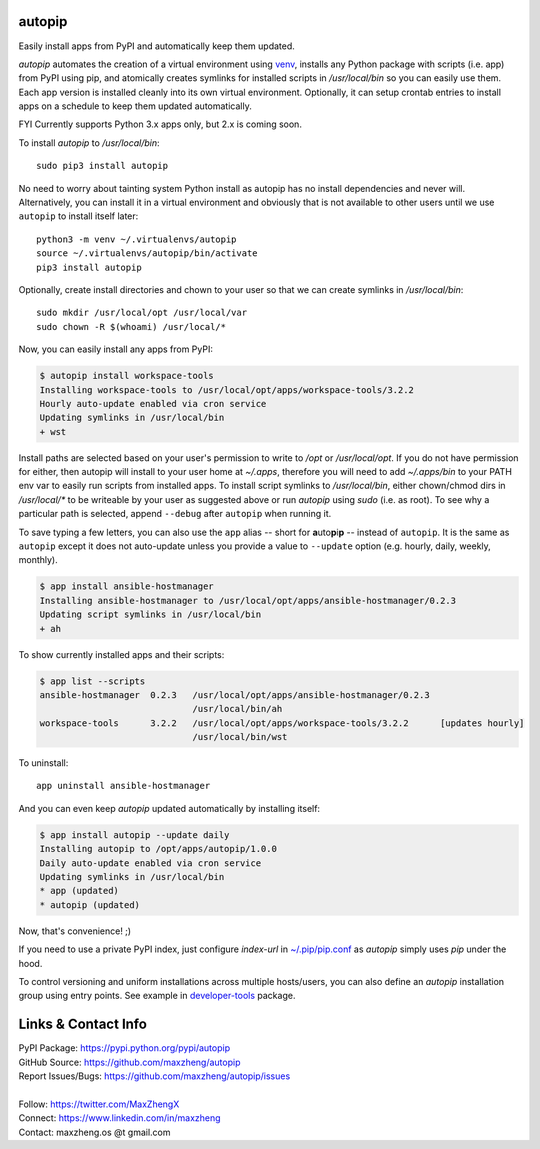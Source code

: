 autopip
===========

Easily install apps from PyPI and automatically keep them updated.

`autopip` automates the creation of a virtual environment using `venv <https://docs.python.org/3/library/venv.html>`_,
installs any Python package with scripts (i.e. app) from PyPI using pip, and atomically creates symlinks for installed
scripts in `/usr/local/bin` so you can easily use them. Each app version is installed cleanly into its own virtual
environment. Optionally, it can setup crontab entries to install apps on a schedule to keep them updated automatically.

FYI Currently supports Python 3.x apps only, but 2.x is coming soon.

To install `autopip` to `/usr/local/bin`::

    sudo pip3 install autopip

No need to worry about tainting system Python install as autopip has no install dependencies and never will.
Alternatively, you can install it in a virtual environment and obviously that is not available to other users until we
use ``autopip`` to install itself later::

    python3 -m venv ~/.virtualenvs/autopip
    source ~/.virtualenvs/autopip/bin/activate
    pip3 install autopip

Optionally, create install directories and chown to your user so that we can create symlinks in `/usr/local/bin`::

    sudo mkdir /usr/local/opt /usr/local/var
    sudo chown -R $(whoami) /usr/local/*

Now, you can easily install any apps from PyPI:

.. code-block:: console

    $ autopip install workspace-tools
    Installing workspace-tools to /usr/local/opt/apps/workspace-tools/3.2.2
    Hourly auto-update enabled via cron service
    Updating symlinks in /usr/local/bin
    + wst

Install paths are selected based on your user's permission to write to `/opt` or `/usr/local/opt`. If you do not have
permission for either, then autopip will install to your user home at `~/.apps`, therefore you will need to add
`~/.apps/bin` to your PATH env var to easily run scripts from installed apps.  To install script symlinks to
`/usr/local/bin`, either chown/chmod dirs in `/usr/local/*` to be writeable by your user as suggested above or run
`autopip` using `sudo` (i.e. as root). To see why a particular path is selected, append ``--debug`` after ``autopip``
when running it.

To save typing a few letters, you can also use the ``app`` alias -- short for **a**\ uto\ **p**\ i\ **p** -- instead of
``autopip``. It is the same as ``autopip`` except it does not auto-update unless you provide a value to ``--update``
option (e.g. hourly, daily, weekly, monthly).

.. code-block:: console

    $ app install ansible-hostmanager
    Installing ansible-hostmanager to /usr/local/opt/apps/ansible-hostmanager/0.2.3
    Updating script symlinks in /usr/local/bin
    + ah

To show currently installed apps and their scripts:

.. code-block:: console

    $ app list --scripts
    ansible-hostmanager  0.2.3   /usr/local/opt/apps/ansible-hostmanager/0.2.3
                                 /usr/local/bin/ah
    workspace-tools      3.2.2   /usr/local/opt/apps/workspace-tools/3.2.2      [updates hourly]
                                 /usr/local/bin/wst

To uninstall::

    app uninstall ansible-hostmanager

And you can even keep `autopip` updated automatically by installing itself:

.. code-block:: console

    $ app install autopip --update daily
    Installing autopip to /opt/apps/autopip/1.0.0
    Daily auto-update enabled via cron service
    Updating symlinks in /usr/local/bin
    * app (updated)
    * autopip (updated)

Now, that's convenience! ;)

If you need to use a private PyPI index, just configure `index-url` in `~/.pip/pip.conf
<https://pip.pypa.io/en/stable/user_guide/#configuration>`_ as `autopip` simply uses `pip` under the hood.

To control versioning and uniform installations across multiple hosts/users, you can also define an `autopip`
installation group using entry points. See example in `developer-tools <https://pypi.org/project/developer-tools/>`_
package.

Links & Contact Info
====================

| PyPI Package: https://pypi.python.org/pypi/autopip
| GitHub Source: https://github.com/maxzheng/autopip
| Report Issues/Bugs: https://github.com/maxzheng/autopip/issues
|
| Follow: https://twitter.com/MaxZhengX
| Connect: https://www.linkedin.com/in/maxzheng
| Contact: maxzheng.os @t gmail.com
